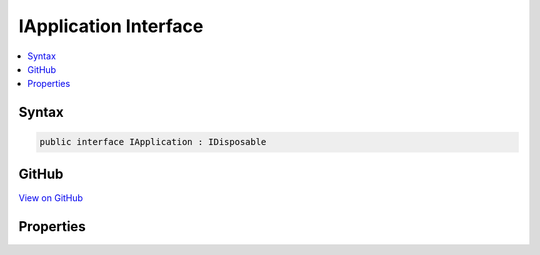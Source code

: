 

IApplication Interface
======================



.. contents:: 
   :local:













Syntax
------

.. code-block:: csharp

   public interface IApplication : IDisposable





GitHub
------

`View on GitHub <https://github.com/aspnet/apidocs/blob/master/aspnet/hosting/src/Microsoft.AspNet.Hosting/Internal/IApplication.cs>`_





.. dn:interface:: Microsoft.AspNet.Hosting.Internal.IApplication

Properties
----------

.. dn:interface:: Microsoft.AspNet.Hosting.Internal.IApplication
    :noindex:
    :hidden:

    
    .. dn:property:: Microsoft.AspNet.Hosting.Internal.IApplication.ServerFeatures
    
        
        :rtype: Microsoft.AspNet.Http.Features.IFeatureCollection
    
        
        .. code-block:: csharp
    
           IFeatureCollection ServerFeatures { get; }
    
    .. dn:property:: Microsoft.AspNet.Hosting.Internal.IApplication.Services
    
        
        :rtype: System.IServiceProvider
    
        
        .. code-block:: csharp
    
           IServiceProvider Services { get; }
    

